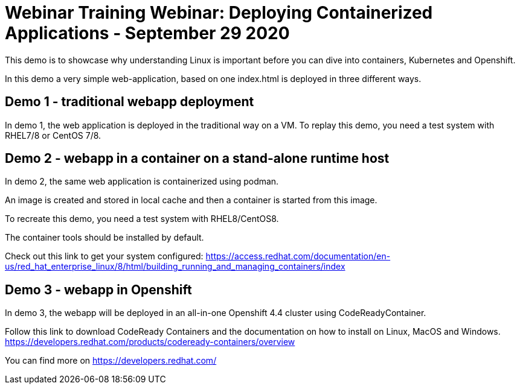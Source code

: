 = Webinar Training Webinar: Deploying Containerized Applications - September 29 2020

This demo is to showcase why understanding Linux is important
before you can dive into containers, Kubernetes and Openshift.

In this demo a very simple web-application, based on one index.html
is deployed in three different ways.

== Demo 1 - traditional webapp deployment

In demo 1, the web application is deployed in the traditional way on a VM.
To replay this demo, you need a test system with RHEL7/8 or CentOS 7/8.

== Demo 2 - webapp in a container on a stand-alone runtime host

In demo 2, the same web application is containerized using podman.

An image is created and stored in local cache and then a container is started from this image.

To recreate this demo, you need a test system with RHEL8/CentOS8.

The container tools should be installed by default.

Check out this link to get your system configured:
https://access.redhat.com/documentation/en-us/red_hat_enterprise_linux/8/html/building_running_and_managing_containers/index 

== Demo 3 - webapp in Openshift

In demo 3, the webapp will be deployed in an all-in-one Openshift 4.4 cluster using
CodeReadyContainer.

Follow this link to download CodeReady Containers and the documentation on how to install on Linux,
MacOS and Windows. https://developers.redhat.com/products/codeready-containers/overview

You can find more on https://developers.redhat.com/